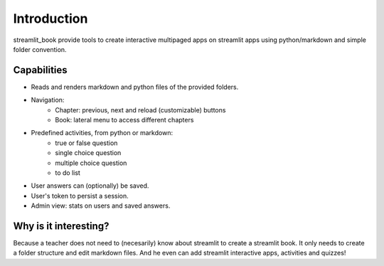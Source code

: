 Introduction
============

streamlit_book provide tools to create interactive multipaged apps on streamlit apps using python/markdown and simple folder convention.

Capabilities
--------------------

* Reads and renders markdown and python files of the provided folders.
* Navigation: 
    * Chapter: previous, next and reload (customizable) buttons
    * Book: lateral menu to access different chapters
* Predefined activities, from python or markdown:
    * true or false question
    * single choice question
    * multiple choice question
    * to do list 
* User answers can (optionally) be saved.
* User's token to persist a session.
* Admin view: stats on users and saved answers.

Why is it interesting?
-------------------------

Because a teacher does not need to (necesarily) know about streamlit to create a streamlit book. 
It only needs to create a folder structure and edit markdown files. 
And he even can add streamlit interactive apps, activities and quizzes!